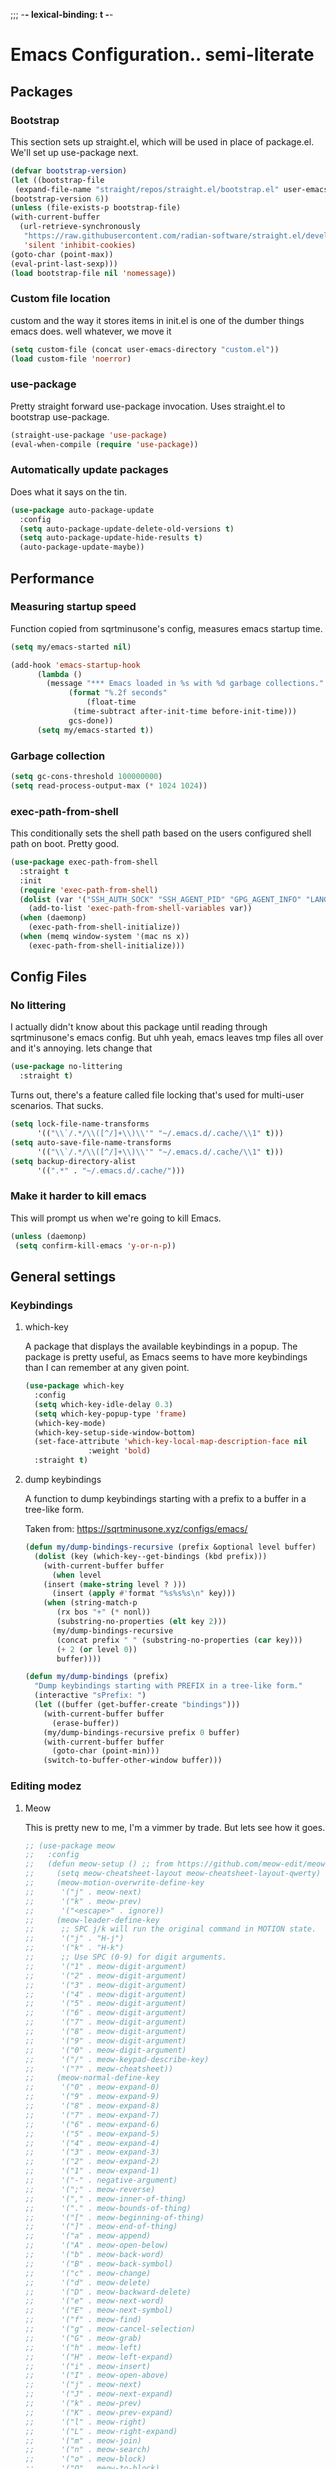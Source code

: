 ;;; -*- lexical-binding: t -*-
#+PROPERTY: header-args:emacs-lisp :tangle yes
* Emacs Configuration.. semi-literate
** Packages
*** Bootstrap
This section sets up straight.el, which will be used in place of package.el.
We'll set up use-package next.
#+begin_src emacs-lisp
  (defvar bootstrap-version)
  (let ((bootstrap-file
   (expand-file-name "straight/repos/straight.el/bootstrap.el" user-emacs-directory))
  (bootstrap-version 6))
  (unless (file-exists-p bootstrap-file)
  (with-current-buffer
    (url-retrieve-synchronously
     "https://raw.githubusercontent.com/radian-software/straight.el/develop/install.el"
     'silent 'inhibit-cookies)
  (goto-char (point-max))
  (eval-print-last-sexp)))
  (load bootstrap-file nil 'nomessage))
#+end_src
*** Custom file location
custom and the way it stores items in init.el is one of the dumber things
emacs does. well whatever, we move it
#+begin_src emacs-lisp
  (setq custom-file (concat user-emacs-directory "custom.el"))
  (load custom-file 'noerror)
#+end_src

*** use-package
Pretty straight forward use-package invocation. Uses straight.el to bootstrap
use-package.
#+begin_src emacs-lisp
  (straight-use-package 'use-package)
  (eval-when-compile (require 'use-package))
#+end_src

*** Automatically update packages
Does what it says on the tin.
#+begin_src emacs-lisp
  (use-package auto-package-update
    :config
    (setq auto-package-update-delete-old-versions t)
    (setq auto-package-update-hide-results t)
    (auto-package-update-maybe))
#+end_src

** Performance
*** Measuring startup speed
Function copied from sqrtminusone's config, measures emacs startup time.
#+begin_src emacs-lisp
  (setq my/emacs-started nil)

  (add-hook 'emacs-startup-hook
	    (lambda ()
	      (message "*** Emacs loaded in %s with %d garbage collections."
		       (format "%.2f seconds"
			       (float-time
				(time-subtract after-init-time before-init-time)))
		       gcs-done))
	    (setq my/emacs-started t))
#+end_src

*** Garbage collection
#+begin_src emacs-lisp
  (setq gc-cons-threshold 100000000)
  (setq read-process-output-max (* 1024 1024))
#+end_src

*** exec-path-from-shell
This conditionally sets the shell path based on the users configured shell path on boot.
Pretty good.
#+begin_src emacs-lisp
  (use-package exec-path-from-shell
    :straight t
    :init
    (require 'exec-path-from-shell)
    (dolist (var '("SSH_AUTH_SOCK" "SSH_AGENT_PID" "GPG_AGENT_INFO" "LANG" "LC_CTYPE" "NIX_SSL_CERT_FILE" "NIX_PATH"))
      (add-to-list 'exec-path-from-shell-variables var))
    (when (daemonp)
      (exec-path-from-shell-initialize))
    (when (memq window-system '(mac ns x))
      (exec-path-from-shell-initialize)))
#+end_src

** Config Files
*** No littering
I actually didn't know about this package until reading through sqrtminusone's
emacs config. But uhh yeah, emacs leaves tmp files all over and it's annoying.
lets change that
#+begin_src emacs-lisp
  (use-package no-littering
    :straight t)
#+end_src

Turns out, there's a feature called file locking that's used for multi-user scenarios. That sucks.
#+begin_src emacs-lisp
  (setq lock-file-name-transforms
        '(("\\`/.*/\\([^/]+\\)\\'" "~/.emacs.d/.cache/\\1" t)))
  (setq auto-save-file-name-transforms
        '(("\\`/.*/\\([^/]+\\)\\'" "~/.emacs.d/.cache/\\1" t)))
  (setq backup-directory-alist
        '((".*" . "~/.emacs.d/.cache/")))
#+end_src
*** Make it harder to kill emacs
This will prompt us when we're going to kill Emacs.
#+begin_src emacs-lisp
  (unless (daemonp)
   (setq confirm-kill-emacs 'y-or-n-p))
#+end_src

** General settings
*** Keybindings
**** which-key
A package that displays the available keybindings in a popup.
The package is pretty useful, as Emacs seems to have more keybindings than
I can remember at any given point.
#+begin_src emacs-lisp
  (use-package which-key
    :config
    (setq which-key-idle-delay 0.3)
    (setq which-key-popup-type 'frame)
    (which-key-mode)
    (which-key-setup-side-window-bottom)
    (set-face-attribute 'which-key-local-map-description-face nil
                :weight 'bold)
    :straight t)
#+end_src

**** dump keybindings
A function to dump keybindings starting with a prefix to a buffer in a tree-like form.

Taken from: https://sqrtminusone.xyz/configs/emacs/


#+begin_src emacs-lisp
  (defun my/dump-bindings-recursive (prefix &optional level buffer)
    (dolist (key (which-key--get-bindings (kbd prefix)))
      (with-current-buffer buffer
        (when level
      (insert (make-string level ? )))
        (insert (apply #'format "%s%s%s\n" key)))
      (when (string-match-p
         (rx bos "+" (* nonl))
         (substring-no-properties (elt key 2)))
        (my/dump-bindings-recursive
         (concat prefix " " (substring-no-properties (car key)))
         (+ 2 (or level 0))
         buffer))))

  (defun my/dump-bindings (prefix)
    "Dump keybindings starting with PREFIX in a tree-like form."
    (interactive "sPrefix: ")
    (let ((buffer (get-buffer-create "bindings")))
      (with-current-buffer buffer
        (erase-buffer))
      (my/dump-bindings-recursive prefix 0 buffer)
      (with-current-buffer buffer
        (goto-char (point-min)))
      (switch-to-buffer-other-window buffer)))
#+end_src

*** Editing modez
**** Meow
This is pretty new to me, I'm a vimmer by trade. But lets see how it goes.

#+begin_src emacs-lisp
  ;; (use-package meow
  ;;   :config
  ;;   (defun meow-setup () ;; from https://github.com/meow-edit/meow/blob/master/KEYBINDING_QWERTY.org
  ;;     (setq meow-cheatsheet-layout meow-cheatsheet-layout-qwerty)
  ;;     (meow-motion-overwrite-define-key
  ;;      '("j" . meow-next)
  ;;      '("k" . meow-prev)
  ;;      '("<escape>" . ignore))
  ;;     (meow-leader-define-key
  ;;      ;; SPC j/k will run the original command in MOTION state.
  ;;      '("j" . "H-j")
  ;;      '("k" . "H-k")
  ;;      ;; Use SPC (0-9) for digit arguments.
  ;;      '("1" . meow-digit-argument)
  ;;      '("2" . meow-digit-argument)
  ;;      '("3" . meow-digit-argument)
  ;;      '("4" . meow-digit-argument)
  ;;      '("5" . meow-digit-argument)
  ;;      '("6" . meow-digit-argument)
  ;;      '("7" . meow-digit-argument)
  ;;      '("8" . meow-digit-argument)
  ;;      '("9" . meow-digit-argument)
  ;;      '("0" . meow-digit-argument)
  ;;      '("/" . meow-keypad-describe-key)
  ;;      '("?" . meow-cheatsheet))
  ;;     (meow-normal-define-key
  ;;      '("0" . meow-expand-0)
  ;;      '("9" . meow-expand-9)
  ;;      '("8" . meow-expand-8)
  ;;      '("7" . meow-expand-7)
  ;;      '("6" . meow-expand-6)
  ;;      '("5" . meow-expand-5)
  ;;      '("4" . meow-expand-4)
  ;;      '("3" . meow-expand-3)
  ;;      '("2" . meow-expand-2)
  ;;      '("1" . meow-expand-1)
  ;;      '("-" . negative-argument)
  ;;      '(";" . meow-reverse)
  ;;      '("," . meow-inner-of-thing)
  ;;      '("." . meow-bounds-of-thing)
  ;;      '("[" . meow-beginning-of-thing)
  ;;      '("]" . meow-end-of-thing)
  ;;      '("a" . meow-append)
  ;;      '("A" . meow-open-below)
  ;;      '("b" . meow-back-word)
  ;;      '("B" . meow-back-symbol)
  ;;      '("c" . meow-change)
  ;;      '("d" . meow-delete)
  ;;      '("D" . meow-backward-delete)
  ;;      '("e" . meow-next-word)
  ;;      '("E" . meow-next-symbol)
  ;;      '("f" . meow-find)
  ;;      '("g" . meow-cancel-selection)
  ;;      '("G" . meow-grab)
  ;;      '("h" . meow-left)
  ;;      '("H" . meow-left-expand)
  ;;      '("i" . meow-insert)
  ;;      '("I" . meow-open-above)
  ;;      '("j" . meow-next)
  ;;      '("J" . meow-next-expand)
  ;;      '("k" . meow-prev)
  ;;      '("K" . meow-prev-expand)
  ;;      '("l" . meow-right)
  ;;      '("L" . meow-right-expand)
  ;;      '("m" . meow-join)
  ;;      '("n" . meow-search)
  ;;      '("o" . meow-block)
  ;;      '("O" . meow-to-block)
  ;;      '("p" . meow-yank)
  ;;      '("q" . meow-quit)
  ;;      '("Q" . meow-goto-line)
  ;;      '("r" . meow-replace)
  ;;      '("R" . meow-swap-grab)
  ;;      '("s" . meow-kill)
  ;;      '("t" . meow-till)
  ;;      '("u" . meow-undo)
  ;;      '("U" . meow-undo-in-selection)
  ;;      '("v" . meow-visit)
  ;;      '("w" . meow-mark-word)
  ;;      '("W" . meow-mark-symbol)
  ;;      '("x" . meow-line)
  ;;      '("X" . meow-goto-line)
  ;;      '("y" . meow-save)
  ;;      '("Y" . meow-sync-grab)
  ;;      '("z" . meow-pop-selection)
  ;;      '("'" . repeat)
  ;;      '("<escape>" . ignore)))
  ;;   (meow-setup)
  ;;   (meow-global-mode 1)
  ;;   :straight t)
#+end_src

**** Evil-mode
#+begin_src emacs-lisp
  (use-package evil
    :straight t
    :init
    (setq evil-want-integration t)
    (setq evil-want-C-u-scroll t)
    (setq evil-want-keybinding nil)
    (setq evil-search-module 'evil-search)
    (setq evil-split-window-below t)
    (setq evil-vsplit-window-right t)
    (unless (display-graphic-p)
      (setq evil-want-C-i-jump nil))
    :config
    (evil-mode 1)
    ;; (setq evil-respect-visual-line-mode t)
    (evil-set-undo-system 'undo-tree))
#+end_src


**** xah fly keys
#+begin_src emacs-lisp
  ;; (use-package xah-fly-keys
  ;;   :config
  ;;   (xah-fly-keys-set-layout "qwerty")
  ;;   :init
  ;;   (xah-fly-keys 1)
  ;;   :straight t)
#+end_src

*** Theme
**** modus-theme
masterpiece of the one and only prot

#+begin_src emacs-lisp
(use-package modus-themes
  :straight t
  :config
  ;; Add all your customizations prior to loading the themes
  (setq modus-themes-italic-constructs t
        modus-themes-bold-constructs nil)

  ;; Maybe define some palette overrides, such as by using our presets
  (setq modus-themes-common-palette-overrides
        modus-themes-preset-overrides-intense)

  ;; Load the theme of your choice.
  (load-theme 'modus-vivendi)

  (define-key global-map (kbd "<f5>") #'modus-themes-toggle))
#+end_src

**** Font
#+begin_src emacs-lisp
  (add-to-list 'default-frame-alist '(font . "FiraCode Nerd Font Mono 14"))
  (set-face-attribute 'default t :font "FiraCode Nerd Font Mono 14")
#+end_src


**** Default Frame Parameters
#+begin_src emacs-lisp
  (add-to-list 'default-frame-alist '(fullscreen . maximized))
#+end_src

**** Dashboard
#+begin_src emacs-lisp
  (use-package dashboard
    :straight t
    :config
    (dashboard-setup-startup-hook))
#+end_src

*** Programming Modes
**** nix
#+begin_src emacs-lisp
  (use-package nix-mode
    :hook (nix-mode . lsp-deferred)
    :straight t)
#+end_src

**** Rust
***** rust-mode
#+begin_src emacs-lisp
  (use-package rust-mode
    :straight t
    :config
    (setq rust-format-on-save t)
    (add-hook 'rust-mode-hook (lambda () (setq indent-tabs-mode nil)))
    (add-hook 'rust-mode-hook (lambda () (prettify-symbols-mode))))
#+end_src

**** Fish Shell
#+begin_src emacs-lisp
  (use-package fish-mode
    :straight t
    :mode "\\.fish\\'")
#+end_src

**** Haskell
#+begin_src emacs-lisp
  (use-package haskell-mode
    :straight t
    :mode "\\.hs\\'")
#+end_src

**** Terraform
#+begin_src emacs-lisp
  (use-package terraform-mode
    :straight t
    :custom (terraform-format-on-save t)
    :config
    (defun my-terraform-mode-init ()
      ;; if you want to use outline-minor-mode
      (outline-minor-mode 1))
    (add-hook 'terraform-mode-hook 'my-terraform-mode-init))
#+end_src

**** LSP
#+begin_src emacs-lisp
  (use-package eglot
    :straight t
    :config
    ;; Ensure `nil` is in your PATH.
    (add-to-list 'eglot-server-programs '(nix-mode . ("nil")))
    :hook
    (nix-mode . eglot-ensure)
    (terraform-mode . eglot-ensure)
    (haskell-mode . eglot-ensure)
    (rust-mode . eglot-ensure)
    (fish-mode . eglot-ensure)
    (typescript-mode . eglot-ensure)
    (go-mode . eglot-ensure)
    (yaml-mode . eglot-ensure)
    (ruby-mode. eglot-ensure))
#+end_src

**** Flycheck
#+begin_src emacs-lisp
  (use-package flycheck
    :straight t
    :init (global-flycheck-mode))
  (use-package flycheck-eglot
    :straight t
    :after (flycheck eglot)
    :config (global-flycheck-eglot-mode 1))
#+end_src

**** Company Mode
#+begin_src emacs-lisp
  (use-package company-mode
    :straight t
    :init (global-company-mode)
    :config
    (setq company-minimum-prefix-length 1
          company-idle-delay 0.0) ;; default is 0.2
    )
#+end_src

**** Typescript
#+begin_src emacs-lisp
  (use-package typescript-mode
    :straight t
    :mode "\\.ts\\'"
    :config
    (add-hook 'typescript-mode-hook #'hs-minor-mode))
#+end_src

**** go-mode
#+begin_src emacs-lisp
  (use-package go-mode
    :straight t
    :mode "\\.go\\'"
    :hook (before-save . gofmt-before-save)
    :custom (gofmt-command "goimports"))
#+end_src

**** yaml-mode
#+begin_src emacs-lisp
  (use-package yaml-mode
    :straight t
    :mode "\\.yml\\'")
#+end_src

**** ruby-mode
#+begin_src emacs-lisp
  (use-package ruby-mode
    :straight t
    :mode "\\.\\(?:cap\\|gemspec\\|irbrc\\|gemrc\\|rake\\|rb\\|ru\\|thor\\)\\'"
    :mode "\\(?:Brewfile\\|Capfile\\|Gemfile\\(?:\\.[a-zA-Z0-9._-]+\\)?\\|[rR]akefile\\)\\'")
#+end_src

*** Doom Modeline
It looks cool, but IDK if I want to use it long term. Let's see!
#+begin_src emacs-lisp
  (use-package doom-modeline
    :straight t
    :after all-the-icons
    :init
    (setq doom-modeline-env-enable-python nil)
    (setq doom-modeline-env-enable-go nil)
    (setq doom-modeline-buffer-encoding 'nondefault)
    (setq doom-modeline-hud t)
    (setq doom-modeline-persp-icon nil)
    (setq doom-modeline-persp-name nil)
    (setq doom-modeline-display-misc-in-all-mode-lines nil)
    (doom-modeline-mode 1)
    :config
    (setq doom-modeline-minor-modes nil)
    (setq doom-modeline-irc nil)
    (setq doom-modeline-buffer-state-icon nil))
#+end_src


*** Text Editing
**** indentation and whitespace
***** aggressive indent
This package reindents the file being edited after every change. Pretty useful.

<2023-04-24 Mon> Removing this, it's hella annoying. I think if I had a projectile configuration per project it would be better.
#+begin_src emacs-lisp
  (use-package aggressive-indent
    :straight t
    :disabled t
    :config
    (global-aggressive-indent-mode 1))
#+end_src

***** Delete trailing whitespace
This deletes trailing whitespace when the buffer is saved.
#+begin_src emacs-lisp
  (setq my/trailing-whitespace-modes '(markdown-mode))

  (require 'cl-extra)

  (add-hook 'before-save-hook
	    (lambda ()
	      (unless (cl-some #'derived-mode-p my/trailing-whitespace-modes)
		(delete-trailing-whitespace))))
#+end_src

***** set tabs
Default tab settings, namely, no tabs, and also, a tab equaling four spaces.
#+begin_src emacs-lisp
  (setq tab-always-indent nil)
  (setq-default default-tab-width 2)
  (setq-default tab-width 2)
  (setq-default indent-tabs-mode nil)
#+end_src
**** Settings
***** Scrolling
#+begin_src emacs-lisp
  (setq scroll-conservatively scroll-margin)
  (setq scroll-step 1)
  (setq scroll-preserve-screen-position t)
  (setq scroll-error-top-bottom t)
  (setq mouse-wheel-progressive-speed nil)
  (setq mouse-wheel-inhibit-click-time nil)
#+end_src
***** Clipboard
#+begin_src emacs-lisp
  (setq select-enable-clipboard t)
  (setq mouse-yank-at-point t)
#+end_src

***** Backups
#+begin_src emacs-lisp
  (setq backup-inhibited t)
  (setq auto-save-default nil)
#+end_src

**** Undo Tree
Replaces Emacs built-in sequential undo system with a tree-based one. Probably one of the greatest options of Emacs as a text editor.

#+begin_src emacs-lisp
  (use-package undo-tree
    :straight t
    :config
    (global-undo-tree-mode)
    (setq undo-tree-visualizer-diff t)
    (setq undo-tree-visualizer-timestamps t)
    (setq undo-tree-auto-save-history nil)
    (fset 'undo-auto-amalgamate 'ignore)
    (setq undo-limit 6710886400)
    (setq undo-strong-limit 100663296)
    (setq undo-outer-limit 1006632960))

#+end_src
*** Project Management
Packages related to managing projects and files.
**** dired-sidebar

Never heard of this until digging into sqrtminusone's config,
but seems like a nice lightweight replacement for Treemacs.
#+begin_src emacs-lisp
  (use-package dired-sidebar
    :bind (("C-x t t" . dired-sidebar-toggle-sidebar))
    :straight t
    :commands (dired-sidebar-toggle-sidebar)
    :init
    (add-hook 'dired-sidebar-mode-hook
              (lambda ()
                (unless (file-remote-p default-directory)
                  (auto-revert-mode))))
    :config
    (push 'toggle-window-split dired-sidebar-toggle-hidden-commands)
    (push 'rotate-windows dired-sidebar-toggle-hidden-commands)
    (setq dired-sidebar-subtree-line-prefix "__")
    (setq dired-sidebar-theme 'nerd)
    (setq dired-sidebar-use-term-integration t)
    (setq dired-sidebar-use-custom-font t))
#+end_src

**** Projectile
So necessary. Manages projects, git aware. IDK how you would use
Emacs efficiently without this.
#+begin_src emacs-lisp
  (use-package projectile
    :straight t
    :bind (:map projectile-mode-map
               ("C-c p" . projectile-command-map))
    :config
    (setq projectile-project-search-path '(("~/src/" . 2)))
    :init
    (projectile-mode +1))

  (use-package counsel-projectile
    :after (counsel projectile)
    :straight t)
#+end_src

**** Magit
Probably the most iconic Emacs program? Anyways, super good either way.
#+begin_src emacs-lisp
  (use-package magit
    :straight t
    :commands (magit-status magit-file-dispatch)
    :config
    (setq magit-git-executable "/usr/bin/git")
    (setq magit-refresh-status-buffer nil)
    (setq magit-blame-styles
          '((headings
             (heading-format . "%-20a %C %s\n"))
            (highlight
             (highlight-face . magit-blame-highlight))
            (lines
             (show-lines . t)
             (show-message . t)))))
#+end_src

**** Forge
Integrates with magit, used for integrations with github and the like.
#+begin_src emacs-lisp
  (use-package forge
    :after magit
    :straight t)
#+end_src

Copied from: https://github.com/magit/forge/discussions/544.
This adds a new auth-source that forge can use that taps into the gh-cli, which I always have installed.
#+begin_src emacs-lisp
  ;; =============================================================================
  ;; use gh-cli as auth-source for forge to workaround forbidden PAT access to organization
  ;; -----------------------------------------------------------------------------

  (cl-defun auth-source-ghcli-search (&rest spec
                                      &key backend require
                                      type max host user port
                                      &allow-other-keys)
    "Given a property list SPEC, return search matches from the `:backend'.
  See `auth-source-search' for details on SPEC."
    ;; just in case, check that the type is correct (null or same as the backend)
    (cl-assert (or (null type) (eq type (oref backend type)))
               t "Invalid GH CLI search: %s %s")

    (when-let* ((hostname (string-remove-prefix "api." host))
           ;; split ghub--ident again
           (ghub_ident (split-string user "\\^"))
           (username (car ghub_ident))
           (package (cadr ghub_ident))
           (cmd (format "gh auth token --hostname '%s'" hostname))
           (token (when (string= package "forge") (string-trim-right (shell-command-to-string cmd))))
           (retval (list
                    :host hostname
                    :user username
                    :secret token)))
          (auth-source-do-debug  "auth-source-ghcli: return %s as final result (plus hidden password)"
                                      (seq-subseq retval 0 -2)) ;; remove password
          (list retval)))

  (defvar auth-source-ghcli-backend
    (auth-source-backend
     :source "." ;; not used
     :type 'gh-cli
     :search-function #'auth-source-ghcli-search)
    "Auth-source backend for GH CLI.")

  (defun auth-source-ghcli-backend-parse (entry)
    "Create a GH CLI auth-source backend from ENTRY."
    (when (eq entry 'gh-cli)
      (auth-source-backend-parse-parameters entry auth-source-ghcli-backend)))

  (if (boundp 'auth-source-backend-parser-functions)
      (add-hook 'auth-source-backend-parser-functions #'auth-source-ghcli-backend-parse)
    (advice-add 'auth-source-backend-parse :before-until #'auth-source-ghcli-backend-parse))
  (setq auth-sources '(gh-cli))
#+end_src

**** Git gutter
Shows git changes on each line, pretty nice.
#+begin_src emacs-lisp
  (use-package git-gutter
    :straight t
    :config
    (global-git-gutter-mode +1))
#+end_src

**** Editing files
Remember recently edited files.
#+begin_src emacs-lisp
  (recentf-mode 1)
#+end_src

Save the most recently edited place in a file.
#+begin_src emacs-lisp
  (save-place-mode nil)
#+end_src

*** Completion
This entire section is pretty much cargo culted. We'll see what works long term.
**** Ivy, counsel, swiper
#+begin_src emacs-lisp
  (use-package ivy
    :straight t
    :config
    (setq ivy-use-virtual-buffers t)
    (ivy-mode))

  (use-package counsel
    :straight t
    :after ivy
    :config
    (counsel-mode))

  (use-package swiper
    :defer t
    :straight t)
#+end_src

** UI Settings
*** Miscellaneous
Disable the annoying stuff.
#+begin_src emacs-lisp
  (tool-bar-mode -1)
  (menu-bar-mode -1)
  (scroll-bar-mode -1)
#+end_src

Highlight the current line.
#+begin_src emacs-lisp
  (global-hl-line-mode 1)
#+end_src

Disable the start screen.
#+begin_src emacs-lisp
  (setq inhibit-startup-screen t)
#+end_src

Highlight the current line.
#+begin_src emacs-lisp
  (global-hl-line-mode 1)
#+end_src

*** Line numbers
Turn on line numbers mode.
Make line numbers absolute.
#+begin_src emacs-lisp
  (global-display-line-numbers-mode 1)
  (setq display-line-numbers-type t)
#+end_src

*** Word wrapping
#+begin_src emacs-lisp
  (setq word-wrap 1)
  (global-visual-line-mode 1)
#+end_src

*** Olivetti
This package limits the text body width, super useful in visual mode.
#+begin_src emacs-lisp
  (use-package olivetti
    :straight t
    :if (display-graphic-p)
    :config
    (setq-default olivetti-body-width 86))
#+end_src

*** Icons
load all the icons on first boot only
#+begin_src emacs-lisp
  (use-package all-the-icons
    :if (display-graphic-p)
    :straight t)
#+end_src
